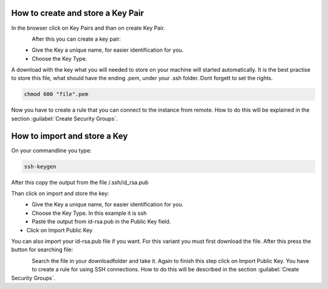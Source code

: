 ==================================
How to create and store a Key Pair
==================================

In the browser click on Key Pairs and than on create Key Pair.

.. figure:: ../images/create-keypair-1.png
    :name: fig-create-keypair-1
    :align: left
    :width: 100%

After this you can create a key pair:

.. figure:: ../images/create-keypair-2.png
    :name: fig-create-keypair-2
    :align: left
    :width: 100%

* Give the Key a unique name, for easier identification for you.
* Choose the Key Type.

A download with the key what you will needed to store on your machine will started automatically.
It is the best practise to store this file, what should have the ending .pem, under your .ssh folder.
Dont forgett to set the rights.

.. code-block:: bash

    chmod 600 "file".pem

Now you have to create a rule that you can connect to the instance from remote.
How to do this will be explained in the section :guilabel:`Create Security Groups`.

=============================
How to import and store a Key
=============================

On your commandline you type:

.. code-block:: bash

    ssh-keygen

After this copy the output from the file /.ssh/id_rsa.pub

.. code_block:: bash

    cat /.ssh/id-rsa.pub

Than click on import and store the key:

.. figure:: ../images/import-key.png
    :name: fig-import-key
    :align: left
    :width: 100%

.. figure:: ../images/import-key-2.png
    :name: fig-import-key-2
    :align: left
    :width: 100%

* Give the Key a unique name, for easier identification for you.
* Choose the Key Type. In this example it is ssh
* Paste the output from id-rsa.pub in the Public Key field.
* Click on Import Public Key

You can also import your id-rsa.pub file if you want.
For this variant you must first download the file.
After this press the button for searching file:

.. figure:: ../images/import-key-3.png
    :name: fig-import-key-3
    :align: left
    :width: 100%

Search the file in your downloadfolder and take it.
Again to finish this step click on Import Public Key.
You have to create a rule for using SSH connections. How to do this will be described in the section :guilabel:`Create Security Groups`.

